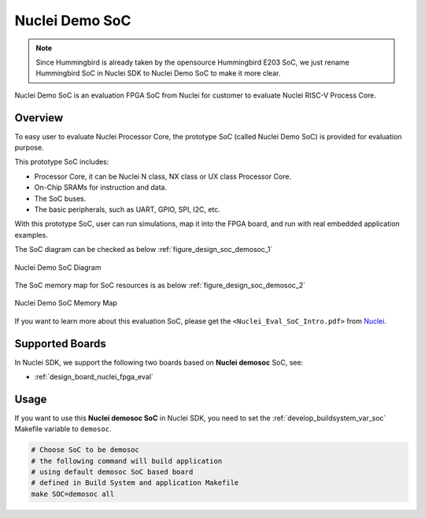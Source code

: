 .. _design_soc_demosoc:

Nuclei Demo SoC
===============

.. note::

    Since Hummingbird is already taken by the opensource
    Hummingbird E203 SoC, we just rename Hummingbird SoC in Nuclei SDK
    to Nuclei Demo SoC to make it more clear.


Nuclei Demo SoC is an evaluation FPGA SoC from Nuclei
for customer to evaluate Nuclei RISC-V Process Core.

.. _design_soc_demosoc_overview:

Overview
--------

To easy user to evaluate Nuclei Processor Core, the prototype
SoC (called Nuclei Demo SoC) is provided for evaluation purpose.

This prototype SoC includes:

* Processor Core, it can be Nuclei N class, NX class or UX class Processor Core.
* On-Chip SRAMs for instruction and data.
* The SoC buses.
* The basic peripherals, such as UART, GPIO, SPI, I2C, etc.

With this prototype SoC, user can run simulations, map it into the FPGA board,
and run with real embedded application examples.

The SoC diagram can be checked as below :ref:`figure_design_soc_demosoc_1`

.. _figure_design_soc_demosoc_1:

.. figure:: /asserts/images/demosoc_soc_diagram.png
    :width: 80 %
    :align: center
    :alt: Nuclei Demo SoC Diagram

    Nuclei Demo SoC Diagram

The SoC memory map for SoC resources is as below :ref:`figure_design_soc_demosoc_2`

.. _figure_design_soc_demosoc_2:

.. figure:: /asserts/images/demosoc_soc_memory_map.png
    :width: 80 %
    :align: center
    :alt: Nuclei Demo SoC Memory Map

    Nuclei Demo SoC Memory Map

If you want to learn more about this evaluation SoC, please get the
``<Nuclei_Eval_SoC_Intro.pdf>`` from `Nuclei`_.


.. _design_soc_demosoc_boards:

Supported Boards
----------------

In Nuclei SDK, we support the following two boards based on **Nuclei demosoc** SoC, see:

* :ref:`design_board_nuclei_fpga_eval`

.. _design_soc_demosoc_usage:

Usage
-----

If you want to use this **Nuclei demosoc SoC** in Nuclei SDK, you need to set the
:ref:`develop_buildsystem_var_soc` Makefile variable to ``demosoc``.

.. code-block:: shell

    # Choose SoC to be demosoc
    # the following command will build application
    # using default demosoc SoC based board
    # defined in Build System and application Makefile
    make SOC=demosoc all


.. _Nuclei: https://nucleisys.com/

